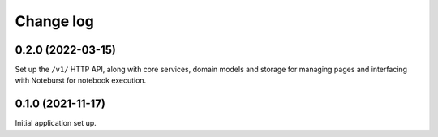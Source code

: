 Change log
==========

0.2.0 (2022-03-15)
------------------

Set up the ``/v1/`` HTTP API, along with core services, domain models and storage for managing pages and interfacing with Noteburst for notebook execution.

0.1.0 (2021-11-17)
------------------

Initial application set up.
